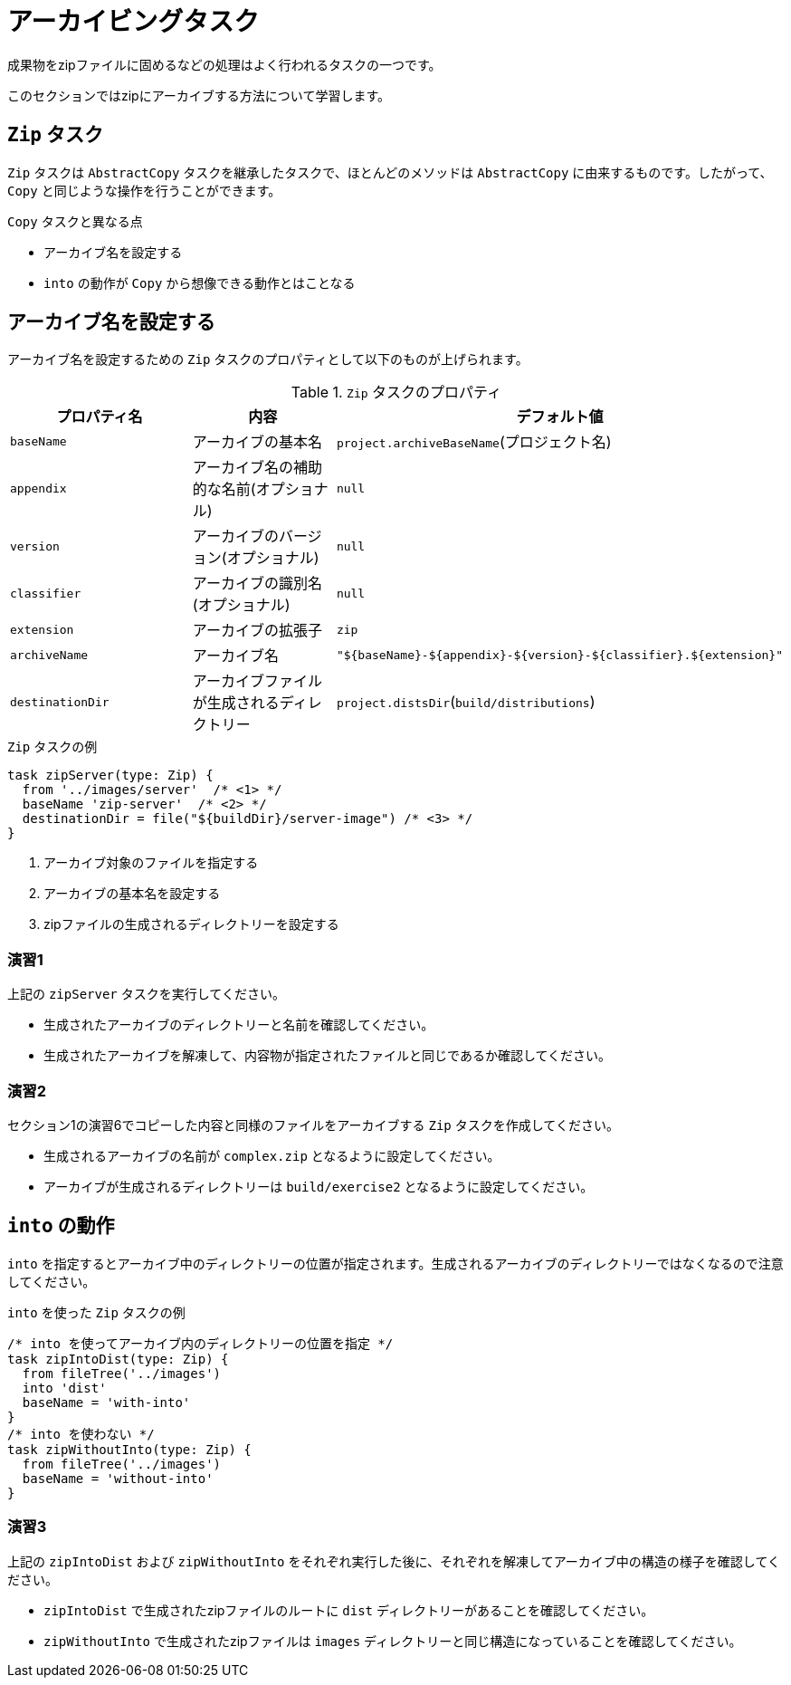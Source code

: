 = アーカイビングタスク

成果物をzipファイルに固めるなどの処理はよく行われるタスクの一つです。

このセクションではzipにアーカイブする方法について学習します。

== `Zip` タスク

`Zip` タスクは `AbstractCopy` タスクを継承したタスクで、ほとんどのメソッドは `AbstractCopy` に由来するものです。したがって、 `Copy` と同じような操作を行うことができます。

.`Copy` タスクと異なる点
* アーカイブ名を設定する
* `into` の動作が `Copy` から想像できる動作とはことなる

== アーカイブ名を設定する

アーカイブ名を設定するための `Zip` タスクのプロパティとして以下のものが上げられます。

.`Zip` タスクのプロパティ
|===
|プロパティ名 |内容 |デフォルト値

|`baseName`
|アーカイブの基本名
|`project.archiveBaseName`(プロジェクト名)

|`appendix`
|アーカイブ名の補助的な名前(オプショナル)
|`null`

|`version`
|アーカイブのバージョン(オプショナル)
|`null`

|`classifier`
|アーカイブの識別名(オプショナル)
|`null`

|`extension`
|アーカイブの拡張子
|`zip`

|`archiveName`
|アーカイブ名
|`"${baseName}-${appendix}-${version}-${classifier}.${extension}"`

|`destinationDir`
|アーカイブファイルが生成されるディレクトリー
|`project.distsDir`(`build/distributions`)
|===

.`Zip` タスクの例
[source,groovy]
----
task zipServer(type: Zip) {
  from '../images/server'  /* <1> */
  baseName 'zip-server'  /* <2> */
  destinationDir = file("${buildDir}/server-image") /* <3> */
}
----
<1> アーカイブ対象のファイルを指定する
<2> アーカイブの基本名を設定する
<3> zipファイルの生成されるディレクトリーを設定する

=== 演習1

.上記の `zipServer` タスクを実行してください。
* 生成されたアーカイブのディレクトリーと名前を確認してください。
* 生成されたアーカイブを解凍して、内容物が指定されたファイルと同じであるか確認してください。

=== 演習2

.セクション1の演習6でコピーした内容と同様のファイルをアーカイブする `Zip` タスクを作成してください。
* 生成されるアーカイブの名前が `complex.zip` となるように設定してください。
* アーカイブが生成されるディレクトリーは `build/exercise2` となるように設定してください。

== `into` の動作

`into` を指定するとアーカイブ中のディレクトリーの位置が指定されます。生成されるアーカイブのディレクトリーではなくなるので注意してください。

.`into` を使った `Zip` タスクの例
[source,groovy]
----
/* into を使ってアーカイブ内のディレクトリーの位置を指定 */
task zipIntoDist(type: Zip) {
  from fileTree('../images')
  into 'dist'
  baseName = 'with-into'
}
/* into を使わない */
task zipWithoutInto(type: Zip) {
  from fileTree('../images')
  baseName = 'without-into'
}
----

=== 演習3

.上記の `zipIntoDist` および `zipWithoutInto` をそれぞれ実行した後に、それぞれを解凍してアーカイブ中の構造の様子を確認してください。
* `zipIntoDist` で生成されたzipファイルのルートに `dist` ディレクトリーがあることを確認してください。
* `zipWithoutInto` で生成されたzipファイルは `images` ディレクトリーと同じ構造になっていることを確認してください。
